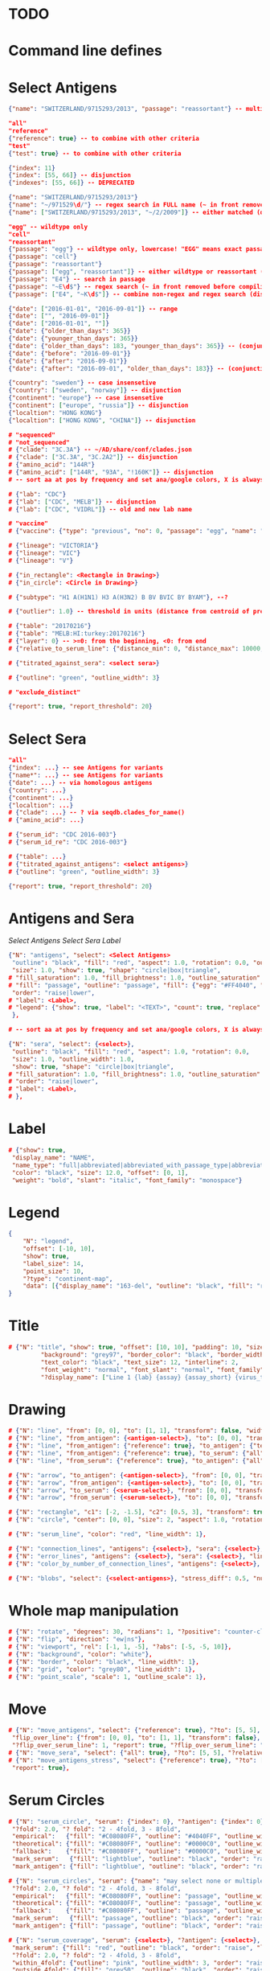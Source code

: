 # Time-stamp: <2020-05-06 16:56:18 eu>

* TODO

* Command line defines

# -D lab=
# -D subtype=H3
# -D "subtype=A(H3N2)"

* Select Antigens

#+BEGIN_SRC json
{"name": "SWITZERLAND/9715293/2013", "passage": "reassortant"} -- multiple keys means all must match (conjunction)

"all"
"reference"
{"reference": true} -- to combine with other criteria
"test"
{"test": true} -- to combine with other criteria

{"index": 11}
{"index": [55, 66]} -- disjunction
{"indexes": [55, 66]} -- DEPRECATED

{"name": "SWITZERLAND/9715293/2013"}
{"name": "~/971529\d/"} -- regex search in FULL name (~ in front removed before compiling regex, use single \)
{"name": ["SWITZERLAND/9715293/2013", "~/2/2009"]} -- either matched (disjunction)

"egg" -- wildtype only
"cell"
"reassortant"
{"passage": "egg"} -- wildtype only, lowercase! "EGG" means exact passage
{"passage": "cell"}
{"passage": "reassortant"}
{"passage": ["egg", "reassortant"]} -- either wildtype or reassortant (disjunction)
{"passage": "E4"} -- search in passage
{"passage": "~E\d$"} -- regex search (~ in front removed before compiling regex, use single \)
{"passage": ["E4", "~K\d$"]} -- combine non-regex and regex search (disjunction)

{"date": ["2016-01-01", "2016-09-01"]} -- range
{"date": ["", "2016-09-01"]}
{"date": ["2016-01-01", ""]}
{"date": {"older_than_days": 365}}
{"date": {"younger_than_days": 365}}
{"date": {"older_than_days": 183, "younger_than_days": 365}} -- (conjunction)
{"date": {"before": "2016-09-01"}}
{"date": {"after": "2016-09-01"}}
{"date": {"after": "2016-09-01", "older_than_days": 183}} -- (conjunction)

{"country": "sweden"} -- case insensetive
{"country": ["sweden", "norway"]} -- disjunction
{"continent": "europe"} -- case insensetive
{"continent": ["europe", "russia"]} -- disjunction
{"localtion": "HONG KONG"}
{"localtion": ["HONG KONG", "CHINA"]} -- disjunction

# "sequenced"
# "not_sequenced"
# {"clade": "3C.3A"} -- ~/AD/share/conf/clades.json
# {"clade": ["3C.3A", "3C.2A2"]} -- disjunction
# {"amino_acid": "144R"}
# {"amino_acid": ["144R", "93A", "!160K"]} -- disjunction
# -- sort aa at pos by frequency and set ana/google colors, X is always grey

# {"lab": "CDC"}
# {"lab": ["CDC", "MELB"]} -- disjunction
# {"lab": ["CDC", "VIDRL"]} -- old and new lab name

# "vaccine"
# {"vaccine": {"type": "previous", "no": 0, "passage": "egg", "name": "SWITZERLAND"}}

# {"lineage": "VICTORIA"}
# {"lineage": "VIC"}
# {"lineage": "V"}

# {"in_rectangle": <Rectangle in Drawing>}
# {"in_circle": <Circle in Drawing>}

# {"subtype": "H1 A(H1N1) H3 A(H3N2) B BV BVIC BY BYAM"}, --?

# {"outlier": 1.0} -- threshold in units (distance from centroid of pre-selected points), must be after other select args, e.g. after "clade"

# {"table": "20170216"}
# {"table": "MELB:HI:turkey:20170216"}
# {"layer": 0} -- >=0: from the beginning, <0: from end
# {"relative_to_serum_line": {"distance_min": 0, "distance_max": 10000, "direction": 1}, "?direction": [1, -1, 0]}

# {"titrated_against_sera": <select sera>}

# {"outline": "green", "outline_width": 3}

# "exclude_distinct"

{"report": true, "report_threshold": 20}

#+END_SRC


* Select Sera

#+BEGIN_SRC json
"all"
{"index": ...} -- see Antigens for variants
{"name*": ...} -- see Antigens for variants
{"date": ...} -- via homologous antigens
{"country": ...}
{"continent": ...}
{"localtion": ...}
# {"clade": ...} -- ? via seqdb.clades_for_name()
# {"amino_acid": ...}

# {"serum_id": "CDC 2016-003"}
# {"serum_id_re": "CDC 2016-003"}

# {"table": ...}
# {"titrated_against_antigens": <select antigens>}
# {"outline": "green", "outline_width": 3}

{"report": true, "report_threshold": 20}
#+END_SRC


* Antigens and Sera

[[Select Antigens][Select Antigens]]
[[Select Sera][Select Sera]]
[[Label][Label]]

#+BEGIN_SRC json
{"N": "antigens", "select": <Select Antigens>
 "outline": "black", "fill": "red", "aspect": 1.0, "rotation": 0.0, "outline_width": 1.0,
 "size": 1.0, "show": true, "shape": "circle|box|triangle",
# "fill_saturation": 1.0, "fill_brightness": 1.0, "outline_saturation": 1.0, "outline_brightness": 1.0,
# "fill": "passage", "outline": "passage", "fill": {"egg": "#FF4040", "cell": "#4040FF"}, "outline": {"egg": "#FF4040", "cell": "#4040FF"},
 "order": "raise|lower",
# "label": <Label>,
# "legend": {"show": true, "label": "<TEXT>", "count": true, "replace": false},
 },

# -- sort aa at pos by frequency and set ana/google colors, X is always grey

{"N": "sera", "select": {<select>},
 "outline": "black", "fill": "red", "aspect": 1.0, "rotation": 0.0,
 "size": 1.0, "outline_width": 1.0,
 "show": true, "shape": "circle|box|triangle",
# "fill_saturation": 1.0, "fill_brightness": 1.0, "outline_saturation": 1.0, "outline_brightness": 1.0,
# "order": "raise|lower",
# "label": <Label>,
# },

#+END_SRC


* Label

#+BEGIN_SRC json
  # {"show": true,
   "display_name": "NAME",
   "name_type": "full|abbreviated|abbreviated_with_passage_type|abbreviated_location_year",
   "color": "black", "size": 12.0, "offset": [0, 1],
   "weight": "bold", "slant": "italic", "font_family": "monospace"}
#+END_SRC

* Legend

#+BEGIN_SRC json
  {
      "N": "legend",
      "offset": [-10, 10],
      "show": true,
      "label_size": 14,
      "point_size": 10,
      "?type": "continent-map",
      "data": [{"display_name": "163-del", "outline": "black", "fill": "red"}]
  }
#+END_SRC

* Title

#+BEGIN_SRC json
# {"N": "title", "show": true, "offset": [10, 10], "padding": 10, "size": 1,
         "background": "grey97", "border_color": "black", "border_width": 0.1,
         "text_color": "black", "text_size": 12, "interline": 2,
         "font_weight": "normal", "font_slant": "normal", "font_family": "sans serif",
         "?display_name": ["Line 1 {lab} {assay} {assay_short} {virus_type} {lineage} {date} {name}", "Line 2", "Another line"]}
#+END_SRC


* Drawing

#+BEGIN_SRC json
# {"N": "line", "from": [0, 0], "to": [1, 1], "transform": false, "width": 1, "color": "red"},
# {"N": "line", "from_antigen": {<antigen-select>}, "to": [0, 0], "transform": false, "width": 1, "color": "red", "report": true},
# {"N": "line", "from_antigen": {"reference": true}, "to_antigen": {"test": true}, "width": 1, "color": "green", "report": true},
# {"N": "line", "from_antigen": {"reference": true}, "to_serum": {"all": true}, "width": 1, "color": "green", "report": true},
# {"N": "line", "from_serum": {"reference": true}, "to_antigen": {"all": true}, "width": 1, "color": "green", "report": true},

# {"N": "arrow", "to_antigen": {<antigen-select>}, "from": [0, 0], "transform": false, "width": 1, "color": "red", "head_filled": true, "head_color": "magenta", "arrow_width": 10, "report": true},
# {"N": "arrow", "from_antigen": {<antigen-select>}, "to": [0, 0], "transform": false, "width": 1, "color": "red", "head_filled": true, "head_color": "magenta", "arrow_width": 10, "report": true},
# {"N": "arrow", "to_serum": {<serum-select>}, "from": [0, 0], "transform": false, "width": 1, "color": "red", "head_filled": true, "head_color": "magenta", "arrow_width": 10, "report": true},
# {"N": "arrow", "from_serum": {<serum-select>}, "to": [0, 0], "transform": false, "width": 1, "color": "red", "head_filled": true, "head_color": "magenta", "arrow_width": 10, "report": true},

# {"N": "rectangle", "c1": [-2, -1.5], "c2": [0.5, 3], "transform": true, "rotate": 0.0, "filled": true, "color": "#80FF0000", "?rotate": "<3.15 - radians, >3.15 - degrees"},
# {"N": "circle", "center": [0, 0], "size": 2, "aspect": 1.0, "rotation": 0, "fill": "#80FFA500", "outline": "#80FF0000", "outline_width": 10},

# {"N": "serum_line", "color": "red", "line_width": 1},

# {"N": "connection_lines", "antigens": {<select>}, "sera": {<select>}, "color": "grey", "line_width": 1},
# {"N": "error_lines", "antigens": {<select>}, "sera": {<select>}, "line_width": 1, "report": false},
# {"N": "color_by_number_of_connection_lines", "antigens": {<select>}, "sera": {<select>}, "start": "", "end": ""},

# {"N": "blobs", "select": {<select-antigens>}, "stress_diff": 0.5, "number_of_drections": 36, "stress_diff_precision": 1e-5, "fill": "transparent", "color": "pink", "line_width": 1, "report": false},
#+END_SRC


* Whole map manipulation

#+BEGIN_SRC json
# {"N": "rotate", "degrees": 30, "radians": 1, "?positive": "counter-clockwise"},
# {"N": "flip", "direction": "ew|ns"},
# {"N": "viewport", "rel": [-1, 1, -5], "?abs": [-5, -5, 10]},
# {"N": "background", "color": "white"},
# {"N": "border", "color": "black", "line_width": 1},
# {"N": "grid", "color": "grey80", "line_width": 1},
# {"N": "point_scale", "scale": 1, "outline_scale": 1},
#+END_SRC


* Move

#+BEGIN_SRC json
# {"N": "move_antigens", "select": {"reference": true}, "?to": [5, 5], "?relative": [1, 1], "?to_antigen": {"index": 10}, "?to_serum": {"index": 10},
 "flip_over_line": {"from": [0, 0], "to": [1, 1], "transform": false},
 "?flip_over_serum_line": 1, "report": true, "?flip_over_serum_line": "scale (1 - mirror, 0.1 - close to serum line, 0 - move to serum line)"},
# {"N": "move_sera", "select": {"all": true}, "?to": [5, 5], "?relative": [1, 1], "?to_antigen": {"index": 10}, "to_serum": {"index": 1}, "flip_over_line": {"from": [0, 0], "to": [1, 1], "transform": false}, "report": true},
# {"N": "move_antigens_stress", "select": {"reference": true}, "?to": [5, 5], "?relative": [1, 1], "?fill": "pink", "?outline": "grey", "?order": "raise", "?size": 1,
 "report": true},
#+END_SRC


* Serum Circles

#+BEGIN_SRC json
# {"N": "serum_circle", "serum": {"index": 0}, "?antigen": {"index": 0}, "report": true,
 "?fold": 2.0, "? fold": "2 - 4fold, 3 - 8fold",
 "empirical":   {"fill": "#C08080FF", "outline": "#4040FF", "outline_width": 2, "?outline_dash": "dash2", "?angle_degrees": [0, 30], "?radius_line_dash": "dash2", "?radius_line_color": "red", "?radius_line_width": 1, "show": true},
 "theoretical": {"fill": "#C08080FF", "outline": "#0000C0", "outline_width": 2, "?outline_dash": "dash2", "?angle_degrees": [0, 30], "?radius_line_dash": "dash2", "?radius_line_color": "red", "?radius_line_width": 1, "show": true},
 "fallback":    {"fill": "#C08080FF", "outline": "#0000C0", "outline_width": 2, "outline_dash": "dash3",  "?angle_degrees": [0, 30], "?radius_line_dash": "dash2", "?radius_line_color": "red", "?radius_line_width": 1, "radius": 3, "show": true},
 "mark_serum":   {"fill": "lightblue", "outline": "black", "order": "raise", "label": {"name_type": "full", "offset": [0, 1.2], "color": "black", "size": 12}},
 "mark_antigen": {"fill": "lightblue", "outline": "black", "order": "raise", "label": {"name_type": "full", "offset": [0, 1.2], "color": "black", "size": 12}}},

# {"N": "serum_circles", "serum": {"name": "may select none or multiple sera"}, "?antigen": {"index": 0}, "report": true,
 "?fold": 2.0, "? fold": "2 - 4fold, 3 - 8fold",
 "empirical":   {"fill": "#C08080FF", "outline": "passage", "outline_width": 2, "?outline_dash": "dash2", "?angle_degrees": [0, 30], "?radius_line_dash": "dash2", "?radius_line_color": "red", "?radius_line_width": 1, "show": true},
 "theoretical": {"fill": "#C08080FF", "outline": "passage", "outline_width": 2, "?outline_dash": "dash2", "?angle_degrees": [0, 30], "?radius_line_dash": "dash2", "?radius_line_color": "red", "?radius_line_width": 1, "show": true},
 "fallback":    {"fill": "#C08080FF", "outline": "passage", "outline_width": 2, "outline_dash": "dash3",  "?angle_degrees": [0, 30], "?radius_line_dash": "dash2", "?radius_line_color": "red", "?radius_line_width": 1, "radius": 3, "show": true},
 "mark_serum":   {"fill": "passage", "outline": "black", "order": "raise", "label": {"name_type": "full", "offset": [0, 1.2], "color": "black", "size": 12}},
 "mark_antigen": {"fill": "passage", "outline": "black", "order": "raise", "label": {"name_type": "full", "offset": [0, 1.2], "color": "black", "size": 12}}},

# {"N": "serum_coverage", "serum": {<select>}, "?antigen": {<select>}, "?homologous_titer": "1280", "report": true,
 "mark_serum": {"fill": "red", "outline": "black", "order": "raise", "label": {"name_type": "full", "offset": [0, 1.2], "color": "black", "size": 12, "weight": "bold"}},
 "?fold": 2.0, "? fold": "2 - 4fold, 3 - 8fold",
 "within_4fold": {"outline": "pink", "outline_width": 3, "order": "raise"},
 "outside_4fold": {"fill": "grey50", "outline": "black", "order": "raise"}},

# {"N": "serum_coverage_circle", "serum": {<select>}, "?antigen": {<select>}, "?homologous_titer": "1280", "report": true,
 "mark_serum": {"fill": "red", "outline": "black", "order": "raise", "label": {"name_type": "full", "offset": [0, 1.2], "color": "black", "size": 12, "weight": "bold"}},
 "empirical": {"show": true, "fill": "#C0FF8080", "outline": "red", "outline_width": 2, "?outline_dash": "dash2", "angle_degrees": [0, 30], "radius_line_dash": "dash2", "?radius_line_color": "red", "?radius_line_width": 1},
 "theoretical": {"show": true, "fill": "#C08080FF", "outline": "blue", "outline_width": 2, "?outline_dash": "dash2", "angle_degrees": [0, 30], "radius_line_dash": "dash2", "?radius_line_color": "red", "?radius_line_width": 1},
 "?fold": 2.0, "? fold": "2 - 4fold, 3 - 8fold",
 "within_4fold": {"outline": "pink", "outline_width": 3, "order": "raise"},
 "outside_4fold": {"fill": "grey50", "outline": "black", "order": "raise"}},
#+END_SRC


* Procrustes

#+BEGIN_SRC json
        {"N": "procrustes_arrows", "chart": "secondary.ace", "projection": 0, "match": "auto", "?match": "auto, strict, relaxed, ignored", "scaling": false, "report": false,
         "?subset": "all, sera, antigens, reference, test", "?subset_antigens": {"clade": "2a1"}, "?subset_sera": {"clade": "2a1"},
         "threshold": 0.005, "?threshold": "do not show arrows shorter than this value in units",
         "arrow": {"color": "black", "head_color": "black", "head_filled": true, "line_width": 1, "arrow_width": 5}},
#+END_SRC


* Time series

#+BEGIN_SRC json

#+END_SRC


* VCM SSM
:PROPERTIES:
:VISIBILITY: folded
:END:

#+BEGIN_SRC json
# {"N": "title", "background": "transparent", "border_width": 0, "text_size": 24, "font_weight": "bold", "display_name": ["CDC H3 HI March 2017"]},
# "continents",
# {"N": "antigens", "select": "reference", "outline": "grey80", "fill": "transparent"},
# {"N": "antigens", "select": "test", "show": false},
# {"N": "antigens", "select": {"test": true, "date_range": ["2017-03-01", "2017-04-01"]}, "size": 8, "order": "raise", "show": true},
# {"N": "vaccines", "size": 25, "report": false},
# {"N": "point_scale", "scale": 2.5, "outline_scale": 1},
# {"N": "viewport", "rel": [6.5, 7.5, -11]},
#+END_SRC


* Built-in ~/AD/share/conf/mapi.json

#+BEGIN_SRC json
# "/all-grey"
# "/size-reset"
# "/egg"
# "/clades"
# "/clades-light"
# "/clades-6m"
# "/clades-12m"
# "/continents"
# ?? {"N": "continents", "legend": {"type": "continent_map", "offset": [-1, -1], "show": true, "size": 100}, "outline": "black"},
#+END_SRC


* Rest
:PROPERTIES:
:VISIBILITY: folded
:END:

"==================== sequences ====================",

{"N": "amino-acids", "pos": [159], "?colors": {"K": "#FF0000", "R": "#0000FF", "X": "grey25"},
 "color_set": "ana|google", "outline": "black", "outline_width": 1.0,
 "aspect": 1.0, "rotation": 0.0, "size": 8.0, "order": "raise|lower",
 "legend": {"count": true},
 "centroid": false,
 "report": false},

{"N": "compare-sequences",
 "select1": {"?": "master group select"}, "select2": {"?": "to compare group select"},
 "format": "text|html", "output": "filename.html - if has no /, generated in the same dir as output pdf", "open": true
},

"==================== ====================",

{obsolete! "N": "serum_circle", "serum": {"index": 0}, "?antigen": {"index": 0}, "?homologous_titer": "1280", "report": true,
 "type": "empirical (default) | theoretical",
 "circle": {"fill": "#C08080FF", "outline": "blue", "outline_width": 2, "angle_degrees": [0, 30], "radius_line_dash": "dash2", "?radius_line_color": "red", "?radius_line_width": 1},
 "mark_serum": {"fill": "lightblue", "outline": "black", "order": "raise", "label": {"name_type": "full", "offset": [0, 1.2], "color": "black", "size": 12}},
 "mark_antigen": {"fill": "lightblue", "outline": "black", "order": "raise", "label": {"name_type": "full", "offset": [0, 1.2], "color": "black", "size": 12}}},


* COMMENT ====== local vars
:PROPERTIES:
:VISIBILITY: folded
:END:
#+STARTUP: showall indent
Local Variables:
eval: (auto-fill-mode 0)
eval: (add-hook 'before-save-hook 'time-stamp)
eval: (set (make-local-variable org-confirm-elisp-link-function) nil)
End:
